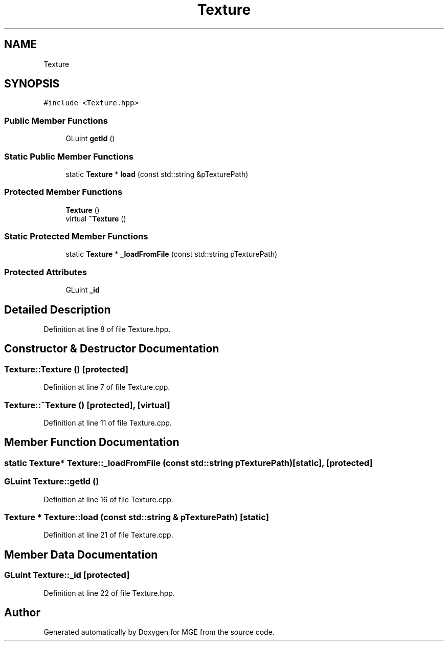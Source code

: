 .TH "Texture" 3 "Mon Jan 1 2018" "MGE" \" -*- nroff -*-
.ad l
.nh
.SH NAME
Texture
.SH SYNOPSIS
.br
.PP
.PP
\fC#include <Texture\&.hpp>\fP
.SS "Public Member Functions"

.in +1c
.ti -1c
.RI "GLuint \fBgetId\fP ()"
.br
.in -1c
.SS "Static Public Member Functions"

.in +1c
.ti -1c
.RI "static \fBTexture\fP * \fBload\fP (const std::string &pTexturePath)"
.br
.in -1c
.SS "Protected Member Functions"

.in +1c
.ti -1c
.RI "\fBTexture\fP ()"
.br
.ti -1c
.RI "virtual \fB~Texture\fP ()"
.br
.in -1c
.SS "Static Protected Member Functions"

.in +1c
.ti -1c
.RI "static \fBTexture\fP * \fB_loadFromFile\fP (const std::string pTexturePath)"
.br
.in -1c
.SS "Protected Attributes"

.in +1c
.ti -1c
.RI "GLuint \fB_id\fP"
.br
.in -1c
.SH "Detailed Description"
.PP 
Definition at line 8 of file Texture\&.hpp\&.
.SH "Constructor & Destructor Documentation"
.PP 
.SS "Texture::Texture ()\fC [protected]\fP"

.PP
Definition at line 7 of file Texture\&.cpp\&.
.SS "Texture::~Texture ()\fC [protected]\fP, \fC [virtual]\fP"

.PP
Definition at line 11 of file Texture\&.cpp\&.
.SH "Member Function Documentation"
.PP 
.SS "static \fBTexture\fP* Texture::_loadFromFile (const std::string pTexturePath)\fC [static]\fP, \fC [protected]\fP"

.SS "GLuint Texture::getId ()"

.PP
Definition at line 16 of file Texture\&.cpp\&.
.SS "\fBTexture\fP * Texture::load (const std::string & pTexturePath)\fC [static]\fP"

.PP
Definition at line 21 of file Texture\&.cpp\&.
.SH "Member Data Documentation"
.PP 
.SS "GLuint Texture::_id\fC [protected]\fP"

.PP
Definition at line 22 of file Texture\&.hpp\&.

.SH "Author"
.PP 
Generated automatically by Doxygen for MGE from the source code\&.
